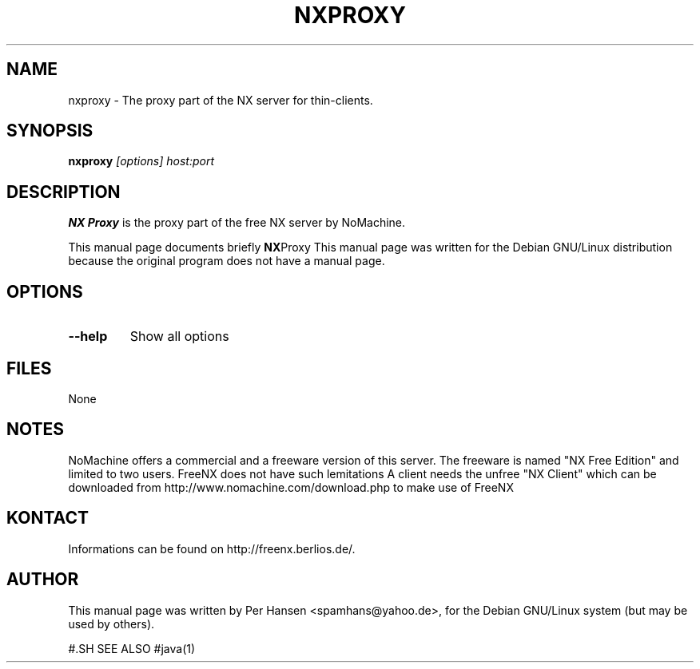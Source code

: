 .TH NXPROXY 1
.SH NAME
nxproxy \- The proxy part of the NX server for thin-clients.
.SH SYNOPSIS
.B nxproxy
.I "[options]" host:port
.SH DESCRIPTION
.B NX Proxy
is the proxy part of the free NX server by NoMachine.
.PP
This manual page documents briefly 
.BR NX Proxy
.
This manual page was written for the Debian GNU/Linux distribution
because the original program does not have a manual page.

.SH OPTIONS
.TP
.B \--help
Show all options

.SH FILES
None

.SH NOTES
NoMachine offers a commercial and a freeware version of this server.
The freeware is named "NX Free Edition" and limited to two users.
FreeNX does not have such lemitations
A client needs the unfree "NX Client" which can be downloaded from
http://www.nomachine.com/download.php to make use of FreeNX

.SH KONTACT
Informations can be found on http://freenx.berlios.de/.

.SH AUTHOR
This manual page was written by Per Hansen <spamhans@yahoo.de>,
for the Debian GNU/Linux system (but may be used by others).

#.SH SEE ALSO
#java(1)
